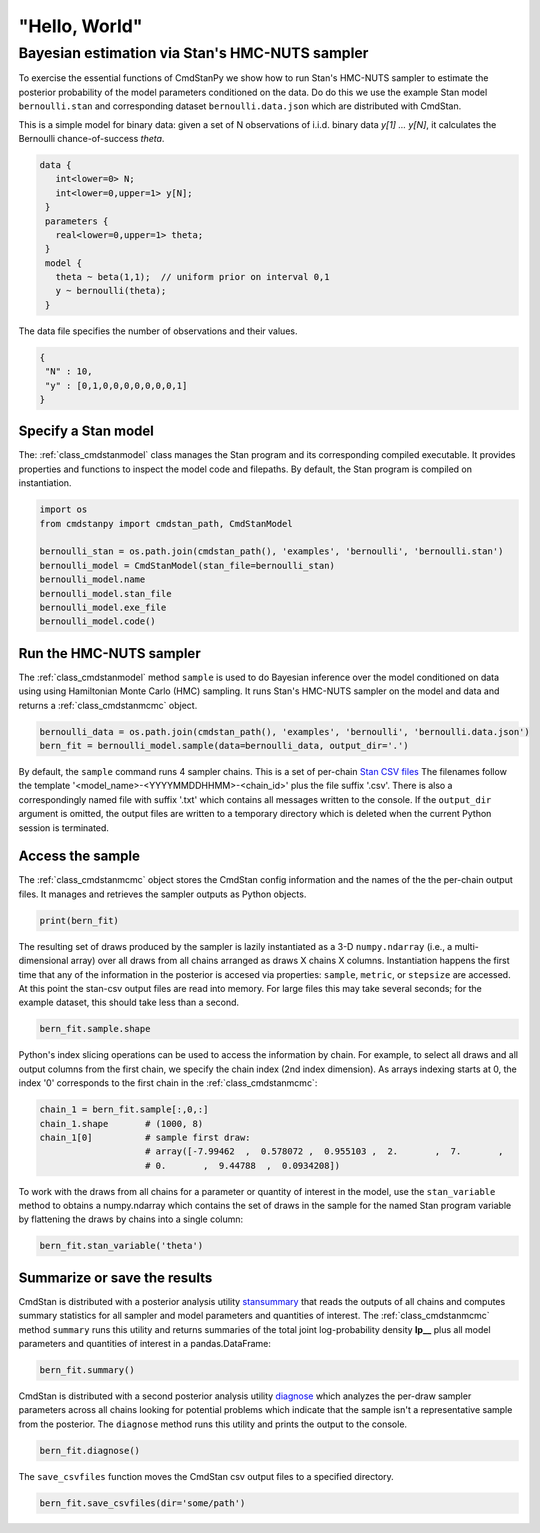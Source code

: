 "Hello, World"
______________

Bayesian estimation via Stan's HMC-NUTS sampler 
------------------------------------------------

To exercise the essential functions of CmdStanPy we show how to run
Stan's HMC-NUTS sampler to estimate the posterior probability
of the model parameters conditioned on the data.
Do do this we use the example Stan model ``bernoulli.stan``
and corresponding dataset ``bernoulli.data.json`` which are
distributed with CmdStan.

This is a simple model for binary data:  given a set of N observations of i.i.d. binary data
`y[1] ... y[N]`, it calculates the Bernoulli chance-of-success `theta`.

.. code::

   data { 
      int<lower=0> N; 
      int<lower=0,upper=1> y[N];
    } 
    parameters {
      real<lower=0,upper=1> theta;
    } 
    model {
      theta ~ beta(1,1);  // uniform prior on interval 0,1
      y ~ bernoulli(theta);
    }

The data file specifies the number of observations and their values.

.. code::

   {
    "N" : 10,
    "y" : [0,1,0,0,0,0,0,0,0,1]
   }


Specify a Stan model
^^^^^^^^^^^^^^^^^^^^

The: :ref:`class_cmdstanmodel` class manages the Stan program and its corresponding compiled executable.
It provides properties and functions to inspect the model code and filepaths.
By default, the Stan program is compiled on instantiation.

.. code-block:: python

    import os
    from cmdstanpy import cmdstan_path, CmdStanModel

    bernoulli_stan = os.path.join(cmdstan_path(), 'examples', 'bernoulli', 'bernoulli.stan')
    bernoulli_model = CmdStanModel(stan_file=bernoulli_stan)
    bernoulli_model.name
    bernoulli_model.stan_file
    bernoulli_model.exe_file
    bernoulli_model.code()


            
Run the HMC-NUTS sampler
^^^^^^^^^^^^^^^^^^^^^^^^

The :ref:`class_cmdstanmodel` method ``sample`` is used to do Bayesian inference
over the model conditioned on data using  using Hamiltonian Monte Carlo
(HMC) sampling. It runs Stan's HMC-NUTS sampler on the model and data and
returns a :ref:`class_cmdstanmcmc` object.

.. code-block:: python

    bernoulli_data = os.path.join(cmdstan_path(), 'examples', 'bernoulli', 'bernoulli.data.json')
    bern_fit = bernoulli_model.sample(data=bernoulli_data, output_dir='.')

By default, the ``sample`` command runs 4 sampler chains.
This is a set of per-chain 
`Stan CSV files <https://mc-stan.org/docs/cmdstan-guide/stan-csv.html#mcmc-sampler-csv-output>`__
The filenames follow the template '<model_name>-<YYYYMMDDHHMM>-<chain_id>'
plus the file suffix '.csv'.
There is also a correspondingly named file with suffix '.txt'
which contains all messages written to the console.
If the ``output_dir`` argument is omitted, the output files are written
to a temporary directory which is deleted when the current Python session is terminated.


Access the sample
^^^^^^^^^^^^^^^^^

The :ref:`class_cmdstanmcmc` object stores the CmdStan config information and
the names of the the per-chain output files.
It manages and retrieves the sampler outputs as Python objects.

.. code-block:: python

   print(bern_fit)

The resulting set of draws produced by the sampler is lazily instantiated
as a 3-D ``numpy.ndarray`` (i.e., a multi-dimensional array)
over all draws from all chains  arranged as draws X chains X columns.
Instantiation happens the first time that any of the information
in the posterior is accesed via properties:
``sample``, ``metric``, or ``stepsize`` are accessed.
At this point the stan-csv output files are read into memory.
For large files this may take several seconds; for the example
dataset, this should take less than a second.

.. code-block:: python

    bern_fit.sample.shape
    
Python's index slicing operations can be used to access the information by chain.
For example, to select all draws and all output columns from the first chain,
we specify the chain index (2nd index dimension).  As arrays indexing starts at 0,
the index '0' corresponds to the first chain in the :ref:`class_cmdstanmcmc`:

.. code-block:: python

    chain_1 = bern_fit.sample[:,0,:]
    chain_1.shape       # (1000, 8)
    chain_1[0]          # sample first draw:
                        # array([-7.99462  ,  0.578072 ,  0.955103 ,  2.       ,  7.       ,
                        # 0.       ,  9.44788  ,  0.0934208])

To work with the draws from all chains for a parameter or quantity of interest
in the model, use the ``stan_variable`` method to obtains
a numpy.ndarray which contains the set of draws in the sample for the named Stan program variable
by flattening the draws by chains into a single column:

.. code-block:: python

    bern_fit.stan_variable('theta')

                        
Summarize or save the results
^^^^^^^^^^^^^^^^^^^^^^^^^^^^^

CmdStan is distributed with a posterior analysis utility
`stansummary <https://mc-stan.org/docs/cmdstan-guide/stansummary.html>`__
that reads the outputs of all chains and computes summary statistics
for all sampler and model parameters and quantities of interest.
The :ref:`class_cmdstanmcmc` method ``summary`` runs this utility and returns
summaries of the total joint log-probability density **lp__** plus
all model parameters and quantities of interest in a pandas.DataFrame:

.. code-block:: python

    bern_fit.summary()

CmdStan is distributed with a second posterior analysis utility
`diagnose <https://mc-stan.org/docs/cmdstan-guide/diagnose.html>`__
which analyzes the per-draw sampler parameters across all chains
looking for potential problems which indicate that the sample
isn't a representative sample from the posterior.
The ``diagnose`` method runs this utility and prints the output to the console.

.. code-block:: python

    bern_fit.diagnose()

The ``save_csvfiles`` function moves the CmdStan csv output files
to a specified directory.

.. code-block:: python

    bern_fit.save_csvfiles(dir='some/path')

.. comment
  Progress bar
  ^^^^^^^^^^^^
  
  User can enable progress bar for the sampling if ``tqdm`` package
  has been installed.
  
  .. code-block:: python
  
      bern_fit = bernoulli_model.sample(data=bernoulli_data, show_progress=True)
  
  On Jupyter Notebook environment user should use notebook version
  by using ``show_progress='notebook'``.
  
  .. code-block:: python
  
      bern_fit = bernoulli_model.sample(data=bernoulli_data, show_progress='notebook')
  
  To enable javascript progress bar on Jupyter Lab Notebook user needs to install
  nodejs and ipywidgets. Following the instructions in
  `tqdm issue #394 <https://github.com/tqdm/tqdm/issues/394#issuecomment-384743637>`
  For ``conda`` users installing nodejs can be done with ``conda``.
  
  .. code-block:: bash
  
      conda install nodejs
  
  After nodejs has been installed, user needs to install ipywidgets and enable it.
  
  .. code-block:: bash
  
      pip install ipywidgets
      jupyter nbextension enable --py widgetsnbextension
  
  Jupyter Lab still needs widgets manager.
  
  .. code-block:: bash
  
      jupyter labextension install @jupyter-widgets/jupyterlab-manager
